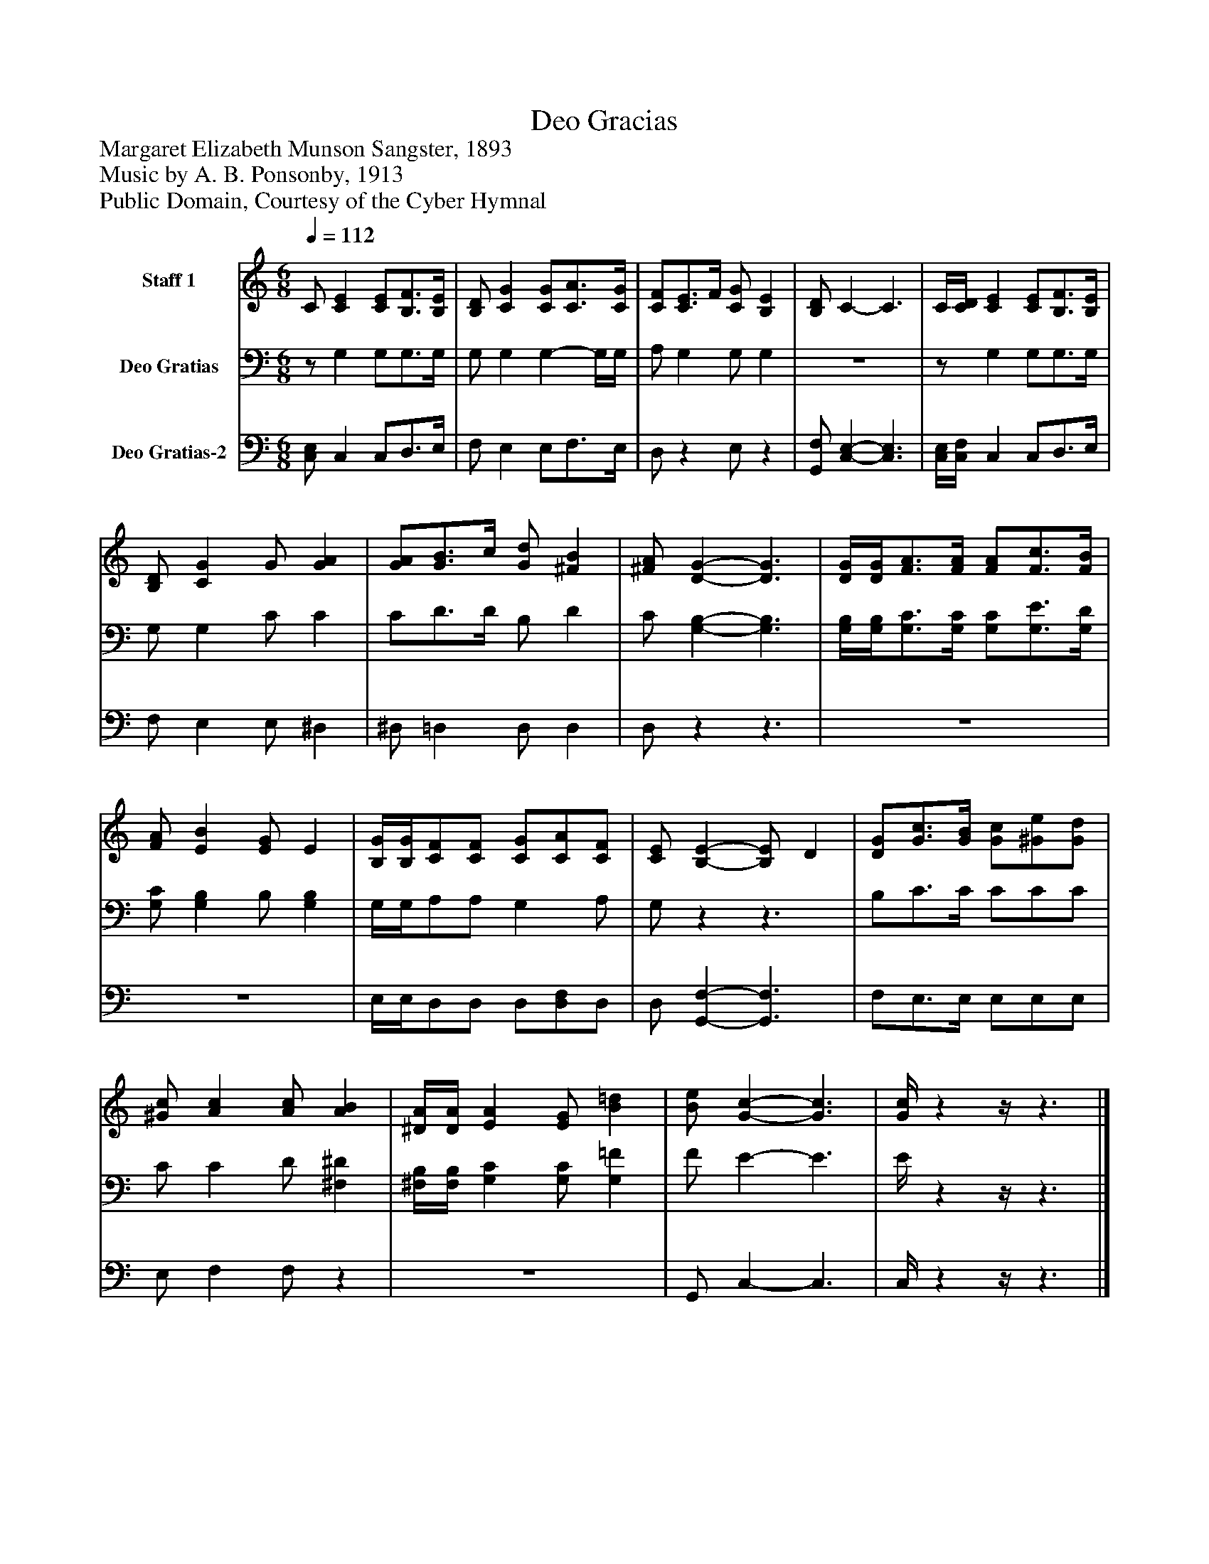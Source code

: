 %%abc-creator mxml2abc 1.4
%%abc-version 2.0
%%continueall true
%%titletrim true
%%titleformat A-1 T C1, Z-1, S-1
X: 0
T: Deo Gracias
Z: Margaret Elizabeth Munson Sangster, 1893
Z: Music by A. B. Ponsonby, 1913
Z: Public Domain, Courtesy of the Cyber Hymnal
L: 1/4
M: 6/8
Q: 1/4=112
V: P1 name="Staff 1"
%%MIDI program 1 19
V: P2 name="Deo Gratias"
%%MIDI program 2 19
V: P3 name="Deo Gratias-2"
%%MIDI program 3 19
K: C
[V: P1]  C/ [CE] [C/E/][B,3/4F3/4][B,/4E/4] | [B,/D/] [CG] [C/G/][C3/4A3/4][C/4G/4] | [C/F/][C3/4E3/4]F/4 [C/G/] [B,E] | [B,/D/] C- C3/ | C/4[C/4D/4] [CE] [C/E/][B,3/4F3/4][B,/4E/4] | [B,/D/] [CG] G/ [GA] | [G/A/][G3/4B3/4]c/4 [G/d/] [^FB] | [^F/A/] [D-G-] [D3/G3/] | [D/4G/4][D/4G/4][F3/4A3/4][F/4A/4] [F/A/][F3/4c3/4][F/4B/4] | [F/A/] [EB] [E/G/] E | [B,/4G/4][B,/4G/4][C/F/][C/F/] [C/G/][C/A/][C/F/] | [C/E/] [B,-E-] [B,/E/] D | [D/G/][G3/4c3/4][G/4B/4] [G/c/][^G/e/][G/d/] | [^G/c/] [Ac] [A/c/] [AB] | [^D/4A/4][D/4A/4] [EA] [E/G/] [B=d] | [B/e/] [G-c-] [G3/c3/] | [G/4c/4]zz/4z3/|]
[V: P2] z/ G, G,/G,3/4G,/4 | G,/ G, G,- G,/4G,/4 | A,/ G, G,/ G, |z3 |z/ G, G,/G,3/4G,/4 | G,/ G, C/ C | C/D3/4D/4 B,/ D | C/ [G,-B,-] [G,3/B,3/] | [G,/4B,/4][G,/4B,/4][G,3/4C3/4][G,/4C/4] [G,/C/][G,3/4E3/4][G,/4D/4] | [G,/C/] [G,B,] B,/ [G,B,] | G,/4G,/4A,/A,/ G, A,/ | G,/zz3/ | B,/C3/4C/4 C/C/C/ | C/ C D/ [^F,^D] | [^F,/4B,/4][F,/4B,/4] [G,C] [G,/C/] [G,=F] | F/ E- E3/ | E/4zz/4z3/|]
[V: P3]  [C,/E,/] C, C,/D,3/4E,/4 | F,/ E, E,/F,3/4E,/4 | D,/z E,/z | [G,,/F,/] [C,-E,-] [C,3/E,3/] | [C,/4E,/4][C,/4F,/4] C, C,/D,3/4E,/4 | F,/ E, E,/ ^D, | ^D,/ =D, D,/ D, | D,/zz3/ |z3 |z3 | E,/4E,/4D,/D,/ D,/[D,/F,/]D,/ | D,/ [G,,-F,-] [G,,3/F,3/] | F,/E,3/4E,/4 E,/E,/E,/ | E,/ F, F,/z |z3 | G,,/ C,- C,3/ | C,/4zz/4z3/|]

